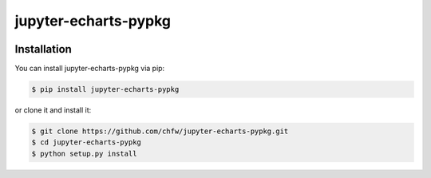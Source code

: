 ================================================================================
jupyter-echarts-pypkg
================================================================================

.. image:: https://api.travis-ci.org/chfw/jupyter-echarts-pypkg.svg?branch=master
   :target: http://travis-ci.org/chfw/jupyter-echarts-pypkg

.. image:: https://codecov.io/gh/chfw/jupyter-echarts-pypkg/branch/master/graph/badge.svg
   :target: https://codecov.io/gh/chfw/jupyter-echarts-pypkg

.. image:: https://readthedocs.org/projects/jupyter-echarts-pypkg/badge/?version=latest
   :target: http://jupyter-echarts-pypkg.readthedocs.org/en/latest/


Installation
================================================================================


You can install jupyter-echarts-pypkg via pip:

.. code-block:: bash

    $ pip install jupyter-echarts-pypkg


or clone it and install it:

.. code-block:: bash

    $ git clone https://github.com/chfw/jupyter-echarts-pypkg.git
    $ cd jupyter-echarts-pypkg
    $ python setup.py install

